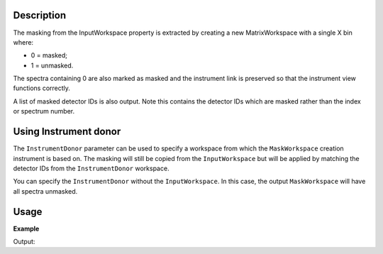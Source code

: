 .. algorithm::

.. summary::

.. relatedalgorithms::

.. properties::

Description
-----------

The masking from the InputWorkspace property is extracted by creating a
new MatrixWorkspace with a single X bin where:

-  0 = masked;
-  1 = unmasked.

The spectra containing 0 are also marked as masked and the instrument
link is preserved so that the instrument view functions correctly.

A list of masked detector IDs is also output. Note this contains the detector IDs which
are masked rather than the index or spectrum number.

Using Instrument donor
----------------------

The ``InstrumentDonor`` parameter can be used to specify a workspace from which the ``MaskWorkspace`` creation instrument is based on. The masking will still be copied from the ``InputWorkspace`` but will be applied by matching the detector IDs from the ``InstrumentDonor`` workspace.

You can specify the ``InstrumentDonor`` without the ``InputWorkspace``. In this case, the output ``MaskWorkspace`` will have all spectra unmasked.

Usage
-----

**Example**

.. testcode:: ExExtractMask

    #create a workspace with a 3*3 pixel detector
    bankPixelWidth = 3
    ws = CreateSampleWorkspace(NumBanks=1,BankPixelWidth=bankPixelWidth)

    #Mask out every other detector
    MaskDetectors(ws,WorkspaceIndexList=range(0,bankPixelWidth*bankPixelWidth,2))

    wsMask, maskList = ExtractMask(ws)

    #This mask can then be applied to another workspace
    ws2 = CreateSampleWorkspace(NumBanks=1,BankPixelWidth=bankPixelWidth)
    MaskDetectors(ws2,MaskedWorkspace="wsMask")

    print("Masked Detectors")
    print("n ws    ws2")
    for i in range (ws.getNumberHistograms()):
        print("%i %-5s %s" % (i, ws.getDetector(i).isMasked(), ws2.getDetector(i).isMasked()))

    print("\nMasked detector IDs")
    print(maskList)

Output:

.. testoutput:: ExExtractMask

    Masked Detectors
    n ws    ws2
    0 True  True
    1 False False
    2 True  True
    3 False False
    4 True  True
    5 False False
    6 True  True
    7 False False
    8 True  True

    Masked detector IDs
    [ 9 11 13 15 17]

.. categories::

.. sourcelink::
